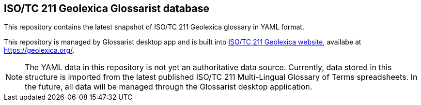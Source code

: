 == ISO/TC 211 Geolexica Glossarist database

This repository contains the latest snapshot of ISO/TC 211 Geolexica glossary in YAML format.

This repository is managed by Glossarist desktop app and is built into
https://github.com/geolexica/isotc211.geolexica.org[ISO/TC 211 Geolexica website],
availabe at https://geolexica.org/.

NOTE: The YAML data in this repository is not yet an authoritative data source.
Currently, data stored in this structure is imported from the latest published
ISO/TC 211 Multi-Lingual Glossary of Terms spreadsheets.
In the future, all data will be managed through the Glossarist desktop application.